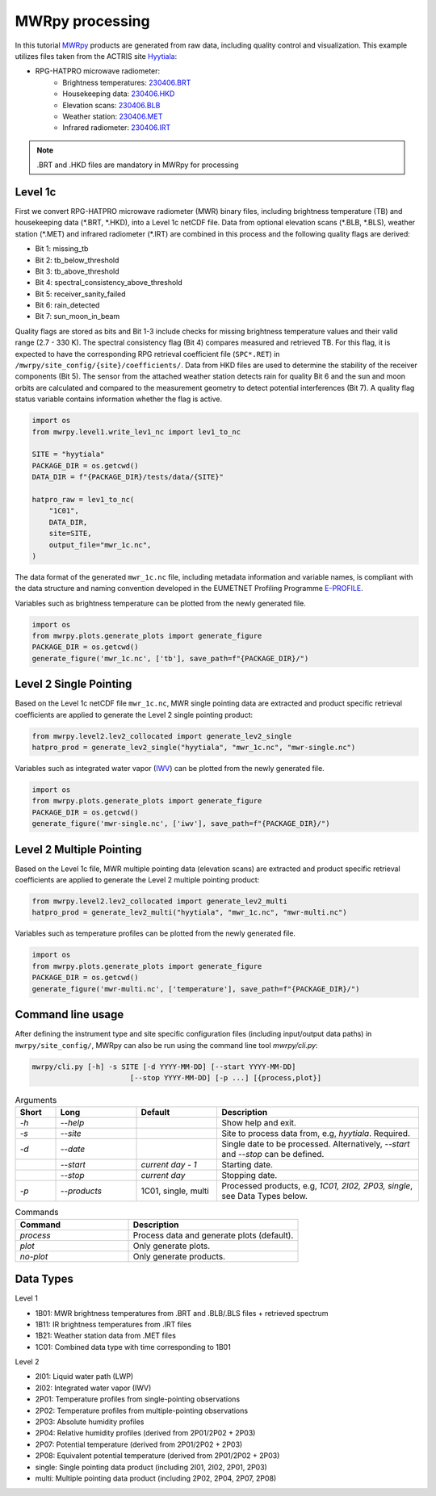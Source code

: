 ================
MWRpy processing
================

In this tutorial `MWRpy <https://github.com/actris-cloudnet/mwrpy/>`_ products are generated from raw data, including
quality control and visualization. This example utilizes files taken from the ACTRIS site
`Hyytiala <https://cloudnet.fmi.fi/site/hyytiala>`_:

- RPG-HATPRO microwave radiometer:
    - Brightness temperatures: `230406.BRT <https://github.com/actris-cloudnet/mwrpy/blob/main/tests/data/hyytiala/230406.BRT>`_
    - Housekeeping data: `230406.HKD <https://github.com/actris-cloudnet/mwrpy/blob/main/tests/data/hyytiala/230406.HKD>`_
    - Elevation scans: `230406.BLB <https://github.com/actris-cloudnet/mwrpy/blob/main/tests/data/hyytiala/230406.BLB>`_
    - Weather station: `230406.MET <https://github.com/actris-cloudnet/mwrpy/blob/main/tests/data/hyytiala/230406.MET>`_
    - Infrared radiometer: `230406.IRT <https://github.com/actris-cloudnet/mwrpy/blob/main/tests/data/hyytiala/230406.IRT>`_

.. note::

    .BRT and .HKD files are mandatory in MWRpy for processing

Level 1c
~~~~~~~~~

First we convert RPG-HATPRO microwave radiometer (MWR) binary files, including brightness temperature (TB) and
housekeeping data (\*.BRT, \*.HKD), into a Level 1c netCDF file. Data from optional elevation scans (\*.BLB, \*.BLS),
weather station (\*.MET) and infrared radiometer (\*.IRT) are combined in this process and the following quality
flags are derived:

- Bit 1: missing_tb
- Bit 2: tb_below_threshold
- Bit 3: tb_above_threshold
- Bit 4: spectral_consistency_above_threshold
- Bit 5: receiver_sanity_failed
- Bit 6: rain_detected
- Bit 7: sun_moon_in_beam

Quality flags are stored as bits and Bit 1-3 include checks for missing brightness temperature values and their valid
range (2.7 - 330 K). The spectral consistency flag (Bit 4) compares measured and retrieved TB. For this flag, it is
expected to have the corresponding RPG retrieval coefficient file (``SPC*.RET``) in
``/mwrpy/site_config/{site}/coefficients/``. Data from HKD files are used to determine the stability of the receiver
components (Bit 5). The sensor from the attached weather station detects rain for quality Bit 6 and the sun and moon
orbits are calculated and compared to the measurement geometry to detect potential interferences (Bit 7). A quality
flag status variable contains information whether the flag is active.

.. code-block:: python

    import os
    from mwrpy.level1.write_lev1_nc import lev1_to_nc

    SITE = "hyytiala"
    PACKAGE_DIR = os.getcwd()
    DATA_DIR = f"{PACKAGE_DIR}/tests/data/{SITE}"

    hatpro_raw = lev1_to_nc(
        "1C01",
        DATA_DIR,
        site=SITE,
        output_file="mwr_1c.nc",
    )

The data format of the generated ``mwr_1c.nc`` file, including metadata information and variable names, is
compliant with the data structure and naming convention developed in the EUMETNET Profiling Programme
`E-PROFILE <https://www.eumetnet.eu/>`_.

Variables such as brightness temperature can be plotted from the newly generated file.

.. code-block:: python

    import os
    from mwrpy.plots.generate_plots import generate_figure
    PACKAGE_DIR = os.getcwd()
    generate_figure('mwr_1c.nc', ['tb'], save_path=f"{PACKAGE_DIR}/")

.. figure:: _static/20230406_hyytiala_tb.png

Level 2 Single Pointing
~~~~~~~~~~~~~~~~~~~~~~~

Based on the Level 1c netCDF file ``mwr_1c.nc``, MWR single pointing data are extracted
and product specific retrieval coefficients are applied to generate the Level 2 single pointing product:

.. code-block:: python

    from mwrpy.level2.lev2_collocated import generate_lev2_single
    hatpro_prod = generate_lev2_single("hyytiala", "mwr_1c.nc", "mwr-single.nc")

Variables such as integrated water vapor
(`IWV <https://vocabulary.actris.nilu.no/skosmos/actris_vocab/en/page/watervapourtotalcolumncontent>`_)
can be plotted from the newly generated file.

.. code-block:: python

    import os
    from mwrpy.plots.generate_plots import generate_figure
    PACKAGE_DIR = os.getcwd()
    generate_figure('mwr-single.nc', ['iwv'], save_path=f"{PACKAGE_DIR}/")

.. figure:: _static/20230406_hyytiala_iwv.png

Level 2 Multiple Pointing
~~~~~~~~~~~~~~~~~~~~~~~~~

Based on the Level 1c file, MWR multiple pointing data (elevation scans) are extracted
and product specific retrieval coefficients are applied to generate the Level 2 multiple pointing product:

.. code-block:: python

    from mwrpy.level2.lev2_collocated import generate_lev2_multi
    hatpro_prod = generate_lev2_multi("hyytiala", "mwr_1c.nc", "mwr-multi.nc")

Variables such as temperature profiles can be plotted from the newly generated file.

.. code-block:: python

    import os
    from mwrpy.plots.generate_plots import generate_figure
    PACKAGE_DIR = os.getcwd()
    generate_figure('mwr-multi.nc', ['temperature'], save_path=f"{PACKAGE_DIR}/")

.. figure:: _static/20230406_hyytiala_temperature.png

Command line usage
~~~~~~~~~~~~~~~~~~

After defining the instrument type and site specific configuration files (including input/output data paths) in
``mwrpy/site_config/``, MWRpy can also be run using the command line tool `mwrpy/cli.py`:

.. code-block::

    mwrpy/cli.py [-h] -s SITE [-d YYYY-MM-DD] [--start YYYY-MM-DD]
                           [--stop YYYY-MM-DD] [-p ...] [{process,plot}]

.. list-table:: Arguments
   :widths: 10 20 20 50
   :header-rows: 1

   * - Short
     - Long
     - Default
     - Description
   * - `-h`
     - `--help`
     -
     - Show help and exit.
   * - `-s`
     - `--site`
     -
     - Site to process data from, e.g, `hyytiala`. Required.
   * - `-d`
     - `--date`
     -
     - Single date to be processed. Alternatively, `--start` and `--stop` can be defined.
   * -
     - `--start`
     - `current day - 1`
     - Starting date.
   * -
     - `--stop`
     - `current day`
     - Stopping date.
   * - `-p`
     - `--products`
     - 1C01, single, multi
     - Processed products, e.g, `1C01, 2I02, 2P03, single`, see Data Types below.

.. list-table:: Commands
   :widths: 20 30
   :header-rows: 1

   * - Command
     - Description
   * - `process`
     - Process data and generate plots (default).
   * - `plot`
     - Only generate plots.
   * - `no-plot`
     - Only generate products.

Data Types
~~~~~~~~~~

Level 1

- 1B01: MWR brightness temperatures from .BRT and .BLB/.BLS files + retrieved spectrum
- 1B11: IR brightness temperatures from .IRT files
- 1B21: Weather station data from .MET files
- 1C01: Combined data type with time corresponding to 1B01

Level 2

- 2I01: Liquid water path (LWP)
- 2I02: Integrated water vapor (IWV)
- 2P01: Temperature profiles from single-pointing observations
- 2P02: Temperature profiles from multiple-pointing observations
- 2P03: Absolute humidity profiles
- 2P04: Relative humidity profiles (derived from 2P01/2P02 + 2P03)
- 2P07: Potential temperature (derived from 2P01/2P02 + 2P03)
- 2P08: Equivalent potential temperature (derived from 2P01/2P02 + 2P03)
- single: Single pointing data product (including 2I01, 2I02, 2P01, 2P03)
- multi: Multiple pointing data product (including 2P02, 2P04, 2P07, 2P08)
